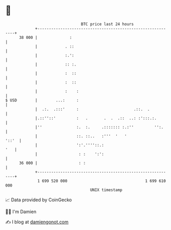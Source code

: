 * 👋

#+begin_example
                                    BTC price last 24 hours                    
                +------------------------------------------------------------+ 
         38 000 |              :                                             | 
                |            . ::                                            | 
                |            :.':                                            | 
                |            :: :.                                           | 
                |            :  ::                                           | 
                |            :  ::                                           | 
                |            :    :                                          | 
   $ USD        |        ...:     :                                          | 
                |  .:.  .:::'     :                        .::.  .           | 
                |.::''::'         :   .       .  .  .::  ..: :':::.:.        | 
                |''               :.  :.     .::::::: :.:''         '':.     | 
                |                 ::. ::..   :'''  '   '               '::'  | 
                |                 ':'.''''::.:                           '   | 
                |                  : :    ':':                               | 
         36 000 |                  : :                                       | 
                +------------------------------------------------------------+ 
                 1 699 520 000                                  1 699 610 000  
                                        UNIX timestamp                         
#+end_example
📈 Data provided by CoinGecko

🧑‍💻 I'm Damien

✍️ I blog at [[https://www.damiengonot.com][damiengonot.com]]
